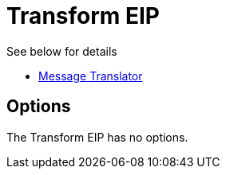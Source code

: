 [[transform-eip]]
= Transform EIP
:page-source: core/camel-core/src/main/docs/eips/transform-eip.adoc

See below for details

* https://github.com/apache/camel/blob/master/camel-core/src/main/docs/eips/message-translator.adoc[Message Translator]

== Options

// eip options: START
The Transform EIP has no options.
// eip options: END
